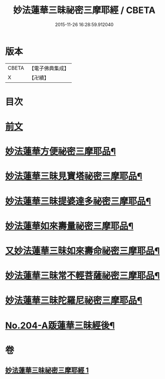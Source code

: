 #+TITLE: 妙法蓮華三昧祕密三摩耶經 / CBETA
#+DATE: 2015-11-26 16:28:59.912040
* 版本
 |     CBETA|【電子佛典集成】|
 |         X|【卍續】    |

* 目次
* [[file:KR6j0227_001.txt::001-0882a3][前文]]
* [[file:KR6j0227_001.txt::0883b19][妙法蓮華方便祕密三摩耶品¶]]
* [[file:KR6j0227_001.txt::0884b2][妙法蓮華三昧見寶塔祕密三摩耶品¶]]
* [[file:KR6j0227_001.txt::0884c9][妙法蓮華三昧提婆達多祕密三摩耶品¶]]
* [[file:KR6j0227_001.txt::0885a12][妙法蓮華如來壽量祕密三摩耶品¶]]
* [[file:KR6j0227_001.txt::0885c15][又妙法蓮華三昧如來壽命祕密三摩耶品¶]]
* [[file:KR6j0227_001.txt::0886a21][妙法蓮華三昧常不輕菩薩祕密三摩耶品¶]]
* [[file:KR6j0227_001.txt::0886b14][妙法蓮華三昧陀羅尼祕密三摩耶品¶]]
* [[file:KR6j0227_001.txt::0887a1][No.204-A䟦蓮華三昧經後¶]]
* 卷
** [[file:KR6j0227_001.txt][妙法蓮華三昧祕密三摩耶經 1]]
